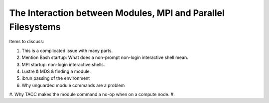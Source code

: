 The Interaction between Modules, MPI and Parallel Filesystems
==============================================================

Items to discuss:

#. This is a complicated issue with many parts.
#. Mention Bash startup: What does a non-prompt non-login interactive
   shell mean.
#. MPI startup: non-login interactive shells.
#. Lustre & MDS & finding a module.
#. ibrun passing of the environment
#. Why unguarded module commands are a problem
#. Why TACC makes the module command a no-op when on a compute node.
#. 
